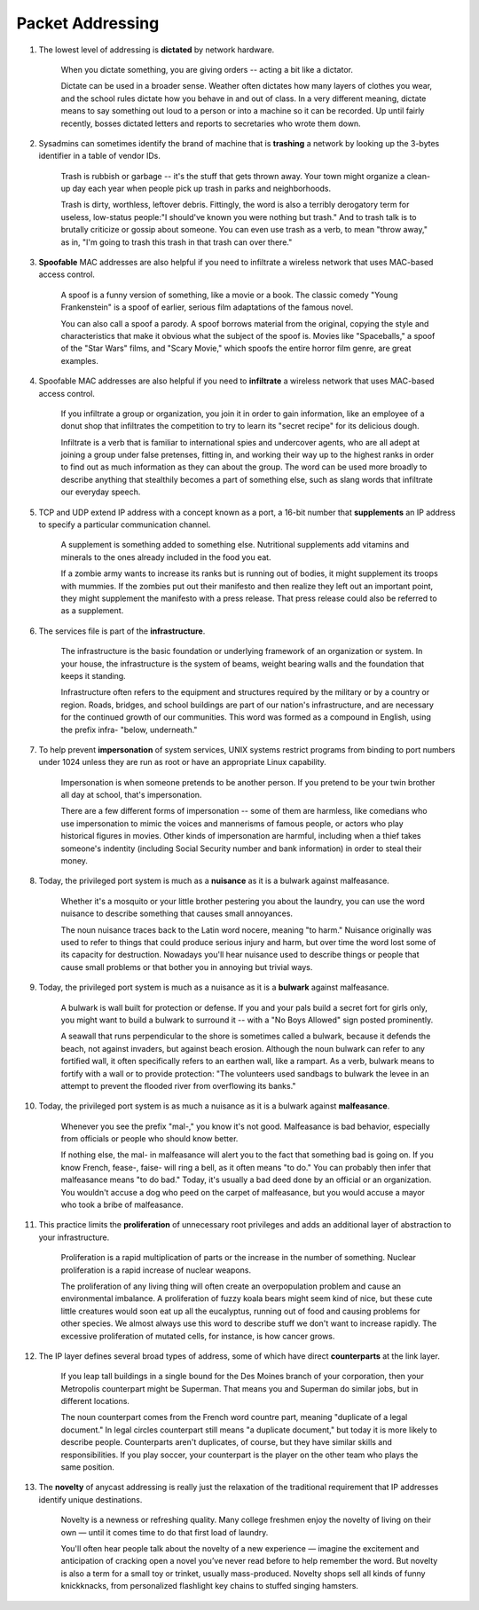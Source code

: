 Packet Addressing
=====================

1. The lowest level of addressing is **dictated** by network hardware.

     When you dictate something, you are giving orders -- acting a bit like a dictator.

     Dictate can be used in a broader sense. Weather often dictates how many layers of clothes you wear, and the school
     rules dictate how you behave in and out of class. In a very different meaning, dictate means to say something out
     loud to a person or into a machine so it can be recorded. Up until fairly recently, bosses dictated letters and
     reports to secretaries who wrote them down.

#. Sysadmins can sometimes identify the brand of machine that is **trashing** a network by looking up the 3-bytes
   identifier in a table of vendor IDs.

     Trash is rubbish or garbage -- it's the stuff that gets thrown away. Your town might organize a clean-up day each
     year when people pick up trash in parks and neighborhoods.

     Trash is dirty, worthless, leftover debris. Fittingly, the word is also a terribly derogatory term for useless,
     low-status people:"I should've known you were nothing but trash." And to trash talk is to brutally criticize or
     gossip about someone. You can even use trash as a verb, to mean "throw away," as in, "I'm going to trash this trash
     in that trash can over there."

#. **Spoofable** MAC addresses are also helpful if you need to infiltrate a wireless network that uses MAC-based access
   control.

     A spoof is a funny version of something, like a movie or a book. The classic comedy "Young Frankenstein" is a spoof
     of earlier, serious film adaptations of the famous novel.

     You can also call a spoof a parody. A spoof borrows material from the original, copying the style and
     characteristics that make it obvious what the subject of the spoof is. Movies like "Spaceballs," a spoof of the
     "Star Wars" films, and "Scary Movie," which spoofs the entire horror film genre, are great examples.

#. Spoofable MAC addresses are also helpful if you need to **infiltrate** a wireless network that uses MAC-based access
   control.

     If you infiltrate a group or organization, you join it in order to gain information, like an employee of a donut
     shop that infiltrates the competition to try to learn its "secret recipe" for its delicious dough.

     Infiltrate is a verb that is familiar to international spies and undercover agents, who are all adept at joining a
     group under false pretenses, fitting in, and working their way up to the highest ranks in order to find out as much
     information as they can about the group. The word can be used more broadly to describe anything that stealthily
     becomes a part of something else, such as slang words that infiltrate our everyday speech.

#. TCP and UDP extend IP address with a concept known as a port, a 16-bit number that **supplements** an IP address to
   specify a particular communication channel.

     A supplement is something added to something else. Nutritional supplements add vitamins and minerals to the ones
     already included in the food you eat.

     If a zombie army wants to increase its ranks but is running out of bodies, it might supplement its troops with
     mummies. If the zombies put out their manifesto and then realize they left out an important point, they might
     supplement the manifesto with a press release. That press release could also be referred to as a supplement.

#. The services file is part of the **infrastructure**.

     The infrastructure is the basic foundation or underlying framework of an organization or system. In your house, the
     infrastructure is the system of beams, weight bearing walls and the foundation that keeps it standing.

     Infrastructure often refers to the equipment and structures required by the military or by a country or region.
     Roads, bridges, and school buildings are part of our nation's infrastructure, and are necessary for the continued
     growth of our communities. This word was formed as a compound in English, using the prefix infra- "below,
     underneath."

#. To help prevent **impersonation** of system services, UNIX systems restrict programs from binding to port numbers
   under 1024 unless they are run as root or have an appropriate Linux capability.

     Impersonation is when someone pretends to be another person. If you pretend to be your twin brother all day at
     school, that's impersonation.

     There are a few different forms of impersonation -- some of them are harmless, like comedians who use impersonation
     to mimic the voices and mannerisms of famous people, or actors who play historical figures in movies. Other kinds
     of impersonation are harmful, including when a thief takes someone's indentity (including Social Security number
     and bank information) in order to steal their money.

#. Today, the privileged port system is much as a **nuisance** as it is a bulwark against malfeasance.

     Whether it's a mosquito or your little brother pestering you about the laundry, you can use the word nuisance to
     describe something that causes small annoyances.

     The noun nuisance traces back to the Latin word nocere, meaning "to harm." Nuisance originally was used to refer to
     things that could produce serious injury and harm, but over time the word lost some of its capacity for
     destruction. Nowadays you'll hear nuisance used to describe things or people that cause small problems or that
     bother you in annoying but trivial ways.

#. Today, the privileged port system is much as a nuisance as it is a **bulwark** against malfeasance.

     A bulwark is wall built for protection or defense. If you and your pals build a secret fort for girls only, you
     might want to build a bulwark to surround it -- with a "No Boys Allowed" sign posted prominently.

     A seawall that runs perpendicular to the shore is sometimes called a bulwark, because it defends the beach, not
     against invaders, but against beach erosion. Although the noun bulwark can refer to any fortified wall, it often
     specifically refers to an earthen wall, like a rampart. As a verb, bulwark means to fortify with a wall or to
     provide protection: "The volunteers used sandbags to bulwark the levee in an attempt to prevent the flooded river
     from overflowing its banks."

#. Today, the privileged port system is as much a nuisance as it is a bulwark against **malfeasance**.

     Whenever you see the prefix "mal-," you know it's not good. Malfeasance is bad behavior, especially from officials
     or people who should know better.

     If nothing else, the mal- in malfeasance will alert you to the fact that something bad is going on. If you know
     French, fease-, faise- will ring a bell, as it often means "to do." You can probably then infer that malfeasance
     means "to do bad." Today, it's usually a bad deed done by an official or an organization. You wouldn't accuse a dog
     who peed on the carpet of malfeasance, but you would accuse a mayor who took a bribe of malfeasance.

#. This practice limits the **proliferation** of unnecessary root privileges and adds an additional layer of abstraction
   to your infrastructure.

     Proliferation is a rapid multiplication of parts or the increase in the number of something. Nuclear proliferation
     is a rapid increase of nuclear weapons.

     The proliferation of any living thing will often create an overpopulation problem and cause an environmental
     imbalance. A proliferation of fuzzy koala bears might seem kind of nice, but these cute little creatures would soon
     eat up all the eucalyptus, running out of food and causing problems for other species. We almost always use this
     word to describe stuff we don't want to increase rapidly. The excessive proliferation of mutated cells, for
     instance, is how cancer grows.

#. The IP layer defines several broad types of address, some of which have direct **counterparts** at the link layer.

     If you leap tall buildings in a single bound for the Des Moines branch of your corporation, then your Metropolis
     counterpart might be Superman. That means you and Superman do similar jobs, but in different locations.

     The noun counterpart comes from the French word countre part, meaning "duplicate of a legal document." In legal
     circles counterpart still means "a duplicate document," but today it is more likely to describe people.
     Counterparts aren't duplicates, of course, but they have similar skills and responsibilities. If you play soccer,
     your counterpart is the player on the other team who plays the same position.

#. The **novelty** of anycast addressing is really just the relaxation of the traditional requirement that IP addresses
   identify unique destinations.

     Novelty is a newness or refreshing quality. Many college freshmen enjoy the novelty of living on their own — until
     it comes time to do that first load of laundry.

     You'll often hear people talk about the novelty of a new experience — imagine the excitement and anticipation of
     cracking open a novel you’ve never read before to help remember the word. But novelty is also a term for a small
     toy or trinket, usually mass-produced. Novelty shops sell all kinds of funny knickknacks, from personalized
     flashlight key chains to stuffed singing hamsters.
